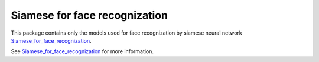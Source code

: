 Siamese for face recognization
=======================

This package contains only the models used for face recognization by siamese neural network `Siamese_for_face_recognization <'https://github.com/xalphonseinbaraj/Siamese_for_face_recognization'>`__.

See  `Siamese_for_face_recognization <'https://github.com/xalphonseinbaraj/Siamese_for_face_recognization'>`__ for more information.

